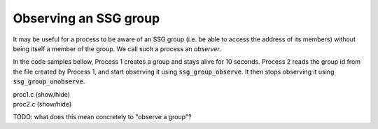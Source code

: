 Observing an SSG group
======================

It may be useful for a process to be aware of an SSG group
(i.e. be able to access the address of its members) without
being itself a member of the group. We call such a process an
*observer*.

In the code samples bellow, Process 1 creates a group and stays alive
for 10 seconds. Process 2 reads the group id from the file created
by Process 1, and start observing it using :code:`ssg_group_observe`.
It then stops observing it using :code:`ssg_group_unobserve`.

.. container:: toggle

    .. container:: header
    
       .. container:: btn btn-info

          proc1.c (show/hide)

    .. literalinclude:: ../../../code/ssg/07_observe/proc1.c
       :language: cpp

       
.. container:: toggle

    .. container:: header
    
       .. container:: btn btn-info

          proc2.c (show/hide)

    .. literalinclude:: ../../../code/ssg/07_observe/proc2.c
       :language: cpp

TODO: what does this mean concretely to "observe a group"?
